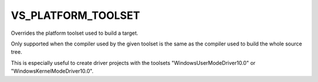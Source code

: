VS_PLATFORM_TOOLSET
-------------------

Overrides the platform toolset used to build a target.

Only supported when the compiler used by the given toolset is the
same as the compiler used to build the whole source tree.

This is especially useful to create driver projects with the toolsets
"WindowsUserModeDriver10.0" or "WindowsKernelModeDriver10.0".
